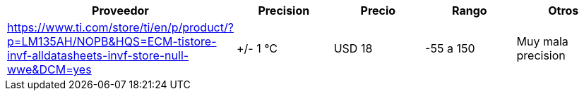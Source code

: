 |===
|Proveedor |Precision |Precio |Rango |Otros

| https://www.ti.com/store/ti/en/p/product/?p=LM135AH/NOPB&HQS=ECM-tistore-invf-alldatasheets-invf-store-null-wwe&DCM=yes
|+/- 1 °C
|USD 18
|-55 a 150
|Muy mala precision
|===